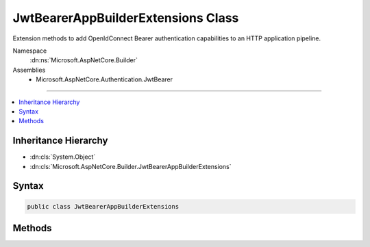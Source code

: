 

JwtBearerAppBuilderExtensions Class
===================================






Extension methods to add OpenIdConnect Bearer authentication capabilities to an HTTP application pipeline.


Namespace
    :dn:ns:`Microsoft.AspNetCore.Builder`
Assemblies
    * Microsoft.AspNetCore.Authentication.JwtBearer

----

.. contents::
   :local:



Inheritance Hierarchy
---------------------


* :dn:cls:`System.Object`
* :dn:cls:`Microsoft.AspNetCore.Builder.JwtBearerAppBuilderExtensions`








Syntax
------

.. code-block:: csharp

    public class JwtBearerAppBuilderExtensions








.. dn:class:: Microsoft.AspNetCore.Builder.JwtBearerAppBuilderExtensions
    :hidden:

.. dn:class:: Microsoft.AspNetCore.Builder.JwtBearerAppBuilderExtensions

Methods
-------

.. dn:class:: Microsoft.AspNetCore.Builder.JwtBearerAppBuilderExtensions
    :noindex:
    :hidden:

    
    .. dn:method:: Microsoft.AspNetCore.Builder.JwtBearerAppBuilderExtensions.UseJwtBearerAuthentication(Microsoft.AspNetCore.Builder.IApplicationBuilder)
    
        
    
        
        Adds the :any:`Microsoft.AspNetCore.Authentication.JwtBearer.JwtBearerMiddleware` middleware to the specified :any:`Microsoft.AspNetCore.Builder.IApplicationBuilder`\, which enables Bearer token processing capabilities.
        This middleware understands appropriately
        formatted and secured tokens which appear in the request header. If the Options.AuthenticationMode is Active, the
        claims within the bearer token are added to the current request's IPrincipal User. If the Options.AuthenticationMode 
        is Passive, then the current request is not modified, but IAuthenticationManager AuthenticateAsync may be used at
        any time to obtain the claims from the request's bearer token.
        See also http://tools.ietf.org/html/rfc6749
    
        
    
        
        :param app: The :any:`Microsoft.AspNetCore.Builder.IApplicationBuilder` to add the middleware to.
        
        :type app: Microsoft.AspNetCore.Builder.IApplicationBuilder
        :rtype: Microsoft.AspNetCore.Builder.IApplicationBuilder
        :return: A reference to this instance after the operation has completed.
    
        
        .. code-block:: csharp
    
            public static IApplicationBuilder UseJwtBearerAuthentication(this IApplicationBuilder app)
    
    .. dn:method:: Microsoft.AspNetCore.Builder.JwtBearerAppBuilderExtensions.UseJwtBearerAuthentication(Microsoft.AspNetCore.Builder.IApplicationBuilder, Microsoft.AspNetCore.Builder.JwtBearerOptions)
    
        
    
        
        Adds the :any:`Microsoft.AspNetCore.Authentication.JwtBearer.JwtBearerMiddleware` middleware to the specified :any:`Microsoft.AspNetCore.Builder.IApplicationBuilder`\, which enables Bearer token processing capabilities.
        This middleware understands appropriately
        formatted and secured tokens which appear in the request header. If the Options.AuthenticationMode is Active, the
        claims within the bearer token are added to the current request's IPrincipal User. If the Options.AuthenticationMode 
        is Passive, then the current request is not modified, but IAuthenticationManager AuthenticateAsync may be used at
        any time to obtain the claims from the request's bearer token.
        See also http://tools.ietf.org/html/rfc6749
    
        
    
        
        :param app: The :any:`Microsoft.AspNetCore.Builder.IApplicationBuilder` to add the middleware to.
        
        :type app: Microsoft.AspNetCore.Builder.IApplicationBuilder
    
        
        :param options: A  :any:`Microsoft.AspNetCore.Builder.JwtBearerOptions` that specifies options for the middleware.
        
        :type options: Microsoft.AspNetCore.Builder.JwtBearerOptions
        :rtype: Microsoft.AspNetCore.Builder.IApplicationBuilder
        :return: A reference to this instance after the operation has completed.
    
        
        .. code-block:: csharp
    
            public static IApplicationBuilder UseJwtBearerAuthentication(this IApplicationBuilder app, JwtBearerOptions options)
    

